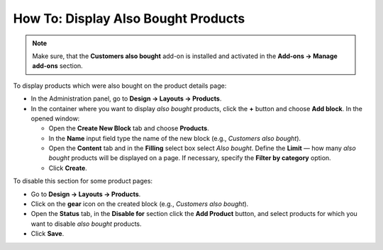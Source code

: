 ************************************
How To: Display Also Bought Products
************************************

.. note ::

	Make sure, that the **Customers also bought** add-on is installed and activated in the **Add-ons → Manage add-ons** section.

To display products which were also bought on the product details page:

*   In the Administration panel, go to **Design → Layouts → Products**.
*   In the container where you want to display *also bought* products, click the **+** button and choose **Add block**. In the opened window:

    *   Open the **Create New Block** tab and choose **Products**.
    *   In the **Name** input field type the name of the new block (e.g., *Customers also bought*).
    *   Open the **Content** tab and in the **Filling** select box select *Also bought*. Define the **Limit** — how many *also bought* products will be displayed on a page. If necessary, specify the **Filter by category** option.
    *   Click **Create**.

.. image:: img/also_bought_01.png
	:align: center
	:alt: Also bought block

To disable this section for some product pages:

*   Go to **Design → Layouts → Products**.
*   Click on the **gear** icon on the created block (e.g., *Customers also bought*).
*   Open the **Status** tab, in the **Disable for** section click the **Add Product** button, and select products for which you want to disable *also bought* products.
*   Click **Save**.

.. image:: img/also_bought_02.png
	:align: center
	:alt: Status